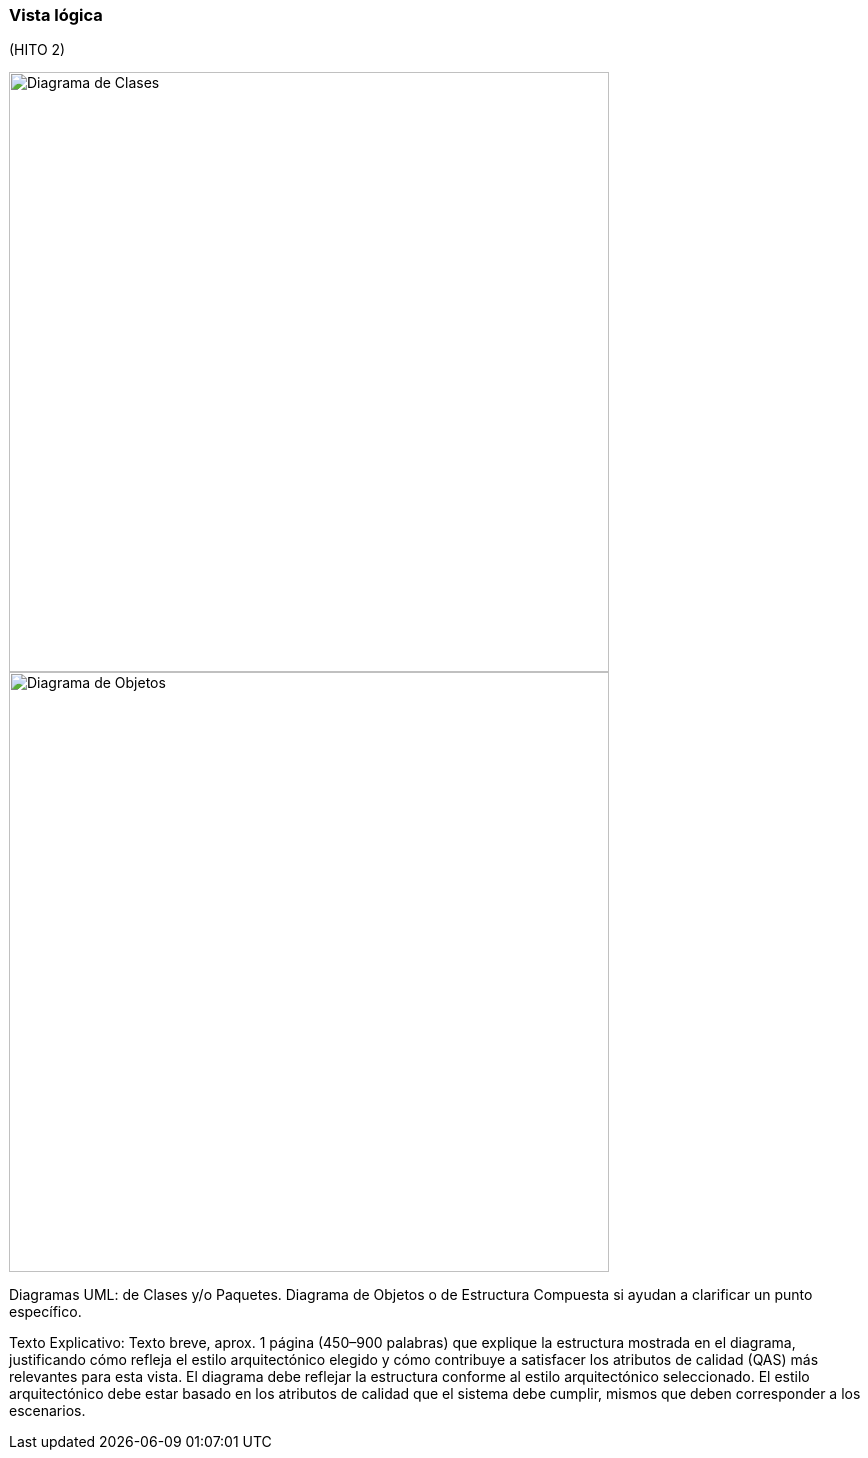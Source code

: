 === Vista lógica

(HITO 2)

image::classDiagram.png[Diagrama de Clases, width=600, align=center]

image::objectDiagram.png[Diagrama de Objetos, width=600, align=center]

Diagramas UML: de Clases y/o Paquetes. Diagrama de Objetos o de Estructura Compuesta si ayudan a clarificar un punto específico.

Texto Explicativo: Texto breve, aprox. 1 página (450–900 palabras) que explique la estructura mostrada en el diagrama, justificando cómo refleja el estilo arquitectónico elegido y cómo contribuye a satisfacer los atributos de calidad (QAS) más relevantes para esta vista.
El diagrama debe reflejar la estructura conforme al estilo arquitectónico seleccionado.   El estilo arquitectónico debe estar basado en los atributos de calidad que el sistema debe cumplir, mismos que deben corresponder a los escenarios.

